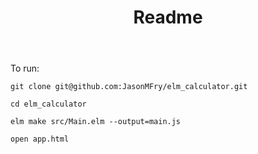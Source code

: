 #+TITLE: Readme

To run:

#+begin_src shell
git clone git@github.com:JasonMFry/elm_calculator.git
#+end_src

#+begin_src shell
cd elm_calculator
#+end_src

#+begin_src shell
elm make src/Main.elm --output=main.js
#+end_src

#+begin_src shell
open app.html
#+end_src
